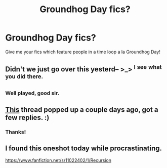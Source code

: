 #+TITLE: Groundhog Day fics?

* Groundhog Day fics?
:PROPERTIES:
:Author: AlmightyWibble
:Score: 2
:DateUnix: 1426554278.0
:DateShort: 2015-Mar-17
:FlairText: Request
:END:
Give me your fics which feature people in a time loop a la Groundhog Day!


** Didn't we just go over this yesterd-- >_> ^{I} ^{see} ^{what} ^{you} ^{did} ^{there.}
:PROPERTIES:
:Score: 14
:DateUnix: 1426558108.0
:DateShort: 2015-Mar-17
:END:

*** Well played, good sir.
:PROPERTIES:
:Author: AlmightyWibble
:Score: 2
:DateUnix: 1426577781.0
:DateShort: 2015-Mar-17
:END:


** [[http://www.reddit.com/r/HPfanfiction/comments/2z29k1/any_groundhog_daylike_fanfictions/][This]] thread popped up a couple days ago, got a few replies. :)
:PROPERTIES:
:Author: ThisIsForYouSir
:Score: 2
:DateUnix: 1426555312.0
:DateShort: 2015-Mar-17
:END:

*** Thanks!
:PROPERTIES:
:Author: AlmightyWibble
:Score: 1
:DateUnix: 1426577790.0
:DateShort: 2015-Mar-17
:END:


** I found this oneshot today while procrastinating.

[[https://www.fanfiction.net/s/11022402/1/Recursion]]
:PROPERTIES:
:Score: 1
:DateUnix: 1426735110.0
:DateShort: 2015-Mar-19
:END:
